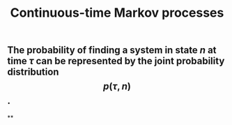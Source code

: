 #+TITLE: Continuous-time Markov processes

** The probability of finding a system in state $n$ at time $\tau$ can be represented by the joint probability distribution $$p(\tau, n)$$.
**
